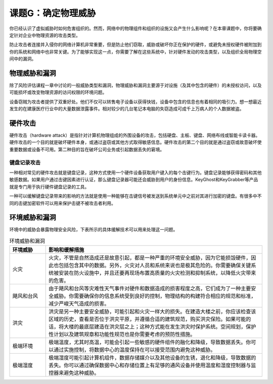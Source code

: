 =============================
课题G：确定物理威胁
=============================

你已经认识了虚拟威胁时如何危害组织的。然而，网络中的物理组件和组织的设施又会产生什么影响呢？在本章课题中，你将要确定针对企业中物理资源的攻击类型。

防止攻击者连接并入侵你的网络计算机非常重要，但是防止他们窃取，威胁或破坏你正在保护的硬件，或避免未授权硬件被附加到你的系统和网络中也非常关键。为了能够实现这一点，你需要了解在这些系统中，针对硬件发动的攻击类型，以及组织全局物理空间中的漏洞。

物理威胁和漏洞
--------------------

除了风险评估课程一章中讨论的一般威胁类型和漏洞，物理威胁和漏洞主要源于对设施（及其中包含的硬件）的未授权访问，以及可能损坏或改变物理资源的访问权限的环境问题。

设备窃贼为攻击者提供了双重好处。他们不仅可以转售电子设备以获得快钱，设备中包含的信息也有着相同的吸引力。想一想最近发生的在建康医疗行业中的大量数据泄露事件。相对较少的几台笔记本电脑的失窃造成可成千上万病人的个人数据被盗。

硬件攻击
-----------------

硬件攻击（hardware attack）是指针对计算机物理组成的外围设备的攻击，包括硬盘、主板、键盘、网络布线或智能卡读卡器。硬件攻击的一个目的就是破坏硬件本身，或通过盗窃或其他方式取得敏感信息。硬件攻击的第二个目的就是通过盗窃或故意破坏使重要数据或设备不可用。第二种目的旨在破坏公司业务或引起数据丢失的窘境。

键盘记录攻击
^^^^^^^^^^^^^^^^^^^^

一种相对常见的硬件攻击就是键盘记录，这种方式使用一个硬件设备获取用户键入的每个击键行为。键盘记录能够获得密码和其他敏感数据。如果用户通过击键因素进行认证，那么键盘记录器可能还会威胁到用户的身份信息。KeyGhost和KeyGrabber等产品就是专门用于执行硬件键盘记录的工具。

一种可以缓解键盘记录带来的影响的方法就是使用一种能够在击键信号被发送到系统单元中之前对其进行加密的键盘。有很多中不同的击键加密软件可以用来保护击键不被攻击者利用。

环境威胁和漏洞
-----------------------

环境中的威胁会暴露物理安全风险，下表所示的具体缓解技术可以用来处理这一问题。

.. csv-table:: 环境威胁和漏洞
    :header: "环境威胁", "影响和缓解措施"
    :widths: 5 30

    "火灾", "火灾，不管是自然造成还是故意引起，都是一种严重的环境安全威胁，因为它能损毁硬件，因此也包括包含其中的数据。另外，火灾对人员和系统来说也是极其危险的。你需要确保关键系统被安装在防火设施中，并且还要再现场布置高质量的火灾检测和抑制系统，以降低火灾带来的危害。"
    "飓风和台风", "由于飓风和台风等灾难性天气事件对硬件和数据造成的损害程度之高，它们成为了一种主要安全威胁。你需要确保你的信息系统受到良好的控制，物理结构的构建符合相应的规范和标准，减少严峻天气造成的损害。"
    "洪灾", "洪灾是另一种主要安全威胁，可能引起和火灾一样大的损失。在建造大楼之前，你应该检查该区域的历史，查看是否位于洪灾平原，并遵循合适的建筑规范，购买洪灾保险。如果可能的话，将大楼的最底层建造在洪灾层之上；这种方式能在发生洪灾时保护系统。空间规划，保护性计划以及建筑规章和功能性规范也是你需要考虑的预防性措施。"
    "极端环境", "极端温度，尤其时高温，可能会引起一些敏感的硬件组件的融化和降级，导致数据丢失。你可以通过实施控制，将数据中心的温度保持在可以接受范围内避免这种威胁。"
    "极端湿度", "极端湿度可能引起计算机组件，数据存储媒介以及其他设备的生锈，退化和降级，导致数据的丢失。你可以通过确保数据中心和存储位置上有足够的通风设备并使用温度和湿度控制器与监控器来避免这种威胁。"

